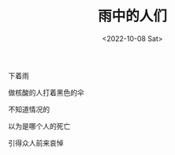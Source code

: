 #+TITLE: 雨中的人们
#+DATE: <2022-10-08 Sat>
#+TAGS[]: 诗作

下着雨

做核酸的人打着黑色的伞

不知道情况的

以为是哪个人的死亡

引得众人前来哀悼
